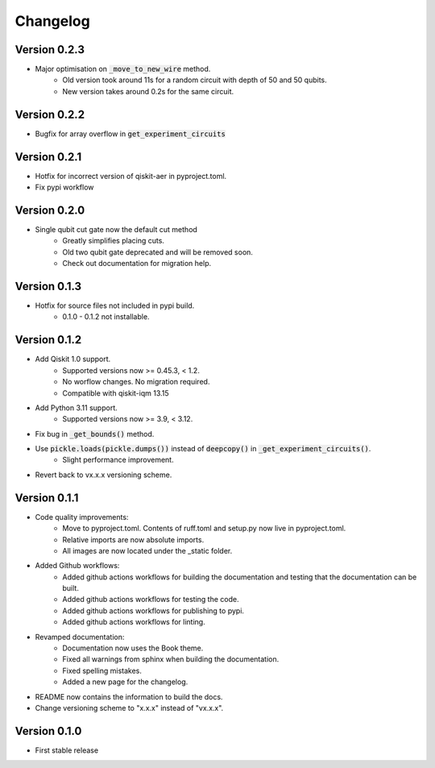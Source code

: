 =========
Changelog
=========

Version 0.2.3
=============
- Major optimisation on :code:`_move_to_new_wire` method.
    * Old version took around 11s for a random circuit with depth of 50 and 50 qubits.
    * New version takes around 0.2s for the same circuit.

Version 0.2.2
=============
- Bugfix for array overflow in :code:`get_experiment_circuits`

Version 0.2.1
=============
- Hotfix for incorrect version of qiskit-aer in pyproject.toml.
- Fix pypi workflow

Version 0.2.0
=============
- Single qubit cut gate now the default cut method
    * Greatly simplifies placing cuts.
    * Old two qubit gate deprecated and will be removed soon.
    * Check out documentation for migration help.

Version 0.1.3
=============
- Hotfix for source files not included in pypi build.
    * 0.1.0 - 0.1.2 not installable.

Version 0.1.2
=============
- Add Qiskit 1.0 support.
    * Supported versions now >= 0.45.3, < 1.2.
    * No worflow changes. No migration required.
    * Compatible with qiskit-iqm 13.15
- Add Python 3.11 support.
    * Supported versions now >= 3.9, < 3.12.
- Fix bug in :code:`_get_bounds()` method.
- Use :code:`pickle.loads(pickle.dumps())` instead of :code:`deepcopy()` in :code:`_get_experiment_circuits()`.
    * Slight performance improvement.
- Revert back to vx.x.x versioning scheme.


Version 0.1.1
=============

- Code quality improvements:
    * Move to pyproject.toml. Contents of ruff.toml and setup.py now live in pyproject.toml.
    * Relative imports are now absolute imports.
    * All images are now located under the _static folder.
- Added Github workflows:
    * Added github actions workflows for building the documentation and testing that the documentation can be built.
    * Added github actions workflows for testing the code.
    * Added github actions workflows for publishing to pypi.
    * Added github actions workflows for linting.
- Revamped documentation:
    * Documentation now uses the Book theme.
    * Fixed all warnings from sphinx when building the documentation.
    * Fixed spelling mistakes.
    * Added a new page for the changelog.
- README now contains the information to build the docs.
- Change versioning scheme to "x.x.x" instead of "vx.x.x".

Version 0.1.0
=============

- First stable release
